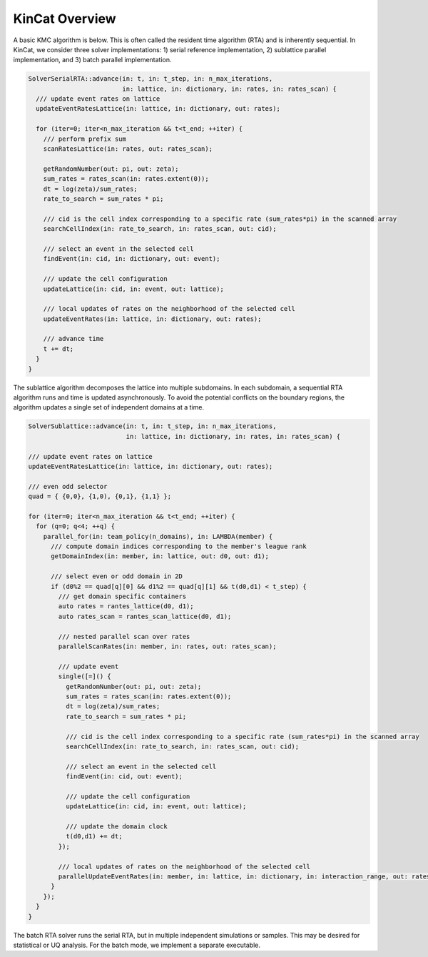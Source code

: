 KinCat Overview
===============

A basic KMC algorithm is below. This is often called the resident time algorithm (RTA) and is inherently sequential. In KinCat, we consider three solver implementations: 1) serial reference implementation, 2) sublattice parallel implementation, and 3) batch parallel implementation.

.. code-block:: c++

   SolverSerialRTA::advance(in: t, in: t_step, in: n_max_iterations,
                            in: lattice, in: dictionary, in: rates, in: rates_scan) { 		
     /// update event rates on lattice 
     updateEventRatesLattice(in: lattice, in: dictionary, out: rates);
     
     for (iter=0; iter<n_max_iteration && t<t_end; ++iter) {
       /// perform prefix sum
       scanRatesLattice(in: rates, out: rates_scan);

       getRandomNumber(out: pi, out: zeta);
       sum_rates = rates_scan(in: rates.extent(0));
       dt = log(zeta)/sum_rates;
       rate_to_search = sum_rates * pi;
  
       /// cid is the cell index corresponding to a specific rate (sum_rates*pi) in the scanned array 
       searchCellIndex(in: rate_to_search, in: rates_scan, out: cid);

       /// select an event in the selected cell 
       findEvent(in: cid, in: dictionary, out: event);

       /// update the cell configuration
       updateLattice(in: cid, in: event, out: lattice);

       /// local updates of rates on the neighborhood of the selected cell
       updateEventRates(in: lattice, in: dictionary, out: rates);
  
       /// advance time
       t += dt;
     }
   }

The sublattice algorithm decomposes the lattice into multiple subdomains. In each subdomain, a sequential RTA algorithm runs and time is updated asynchronously. To avoid the potential conflicts on the boundary regions, the algorithm updates a single set of independent domains at a time.

.. code-block:: c++

   SolverSublattice::advance(in: t, in: t_step, in: n_max_iterations,
                             in: lattice, in: dictionary, in: rates, in: rates_scan) { 		
		
   /// update event rates on lattice 
   updateEventRatesLattice(in: lattice, in: dictionary, out: rates);

   /// even odd selector
   quad = { {0,0}, {1,0), {0,1}, {1,1} };
   
   for (iter=0; iter<n_max_iteration && t<t_end; ++iter) {
     for (q=0; q<4; ++q) {
       parallel_for(in: team_policy(n_domains), in: LAMBDA(member) {
         /// compute domain indices corresponding to the member's league rank
         getDomainIndex(in: member, in: lattice, out: d0, out: d1);
	 
	 /// select even or odd domain in 2D
	 if (d0%2 == quad[q][0] && d1%2 == quad[q][1] && t(d0,d1) < t_step) {
	   /// get domain specific containers
	   auto rates = rantes_lattice(d0, d1);	   
	   auto rates_scan = rantes_scan_lattice(d0, d1);

	   /// nested parallel scan over rates
	   parallelScanRates(in: member, in: rates, out: rates_scan);

	   /// update event 
	   single([=]() {
             getRandomNumber(out: pi, out: zeta);
             sum_rates = rates_scan(in: rates.extent(0));
             dt = log(zeta)/sum_rates;
             rate_to_search = sum_rates * pi;
            
             /// cid is the cell index corresponding to a specific rate (sum_rates*pi) in the scanned array 
             searchCellIndex(in: rate_to_search, in: rates_scan, out: cid);

             /// select an event in the selected cell 	     
             findEvent(in: cid, out: event);

             /// update the cell configuration	   
             updateLattice(in: cid, in: event, out: lattice);

	     /// update the domain clock
	     t(d0,d1) += dt;
	   });

           /// local updates of rates on the neighborhood of the selected cell	   
           parallelUpdateEventRates(in: member, in: lattice, in: dictionary, in: interaction_range, out: rates);
	 }
       });
     }
   }

The batch RTA solver runs the serial RTA, but in multiple independent simulations or samples. This may be desired for statistical or UQ analysis. For the batch mode, we implement a separate executable. 

.. autosummary::
   :toctree: generated
	     
